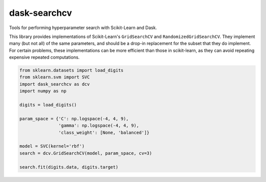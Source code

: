 dask-searchcv
=============

|Travis Status|

Tools for performing hyperparameter search with Scikit-Learn and Dask.

This library provides implementations of Scikit-Learn's ``GridSearchCV`` and
``RandomizedGridSearchCV``. They implement many (but not all) of the same
parameters, and should be a drop-in replacement for the subset that they do
implement. For certain problems, these implementations can be more efficient
than those in scikit-learn, as they can avoid repeating expensive repeated
computations.

.. code-block:: python

    from sklearn.datasets import load_digits
    from sklearn.svm import SVC
    import dask_searchcv as dcv
    import numpy as np

    digits = load_digits()

    param_space = {'C': np.logspace(-4, 4, 9),
                   'gamma': np.logspace(-4, 4, 9),
                   'class_weight': [None, 'balanced']}

    model = SVC(kernel='rbf')
    search = dcv.GridSearchCV(model, param_space, cv=3)

    search.fit(digits.data, digits.target)


.. |Travis Status| image:: https://travis-ci.org/dask/dask-searchcv.svg?branch=master
   :target: https://travis-ci.org/dask/dask-searchcv
